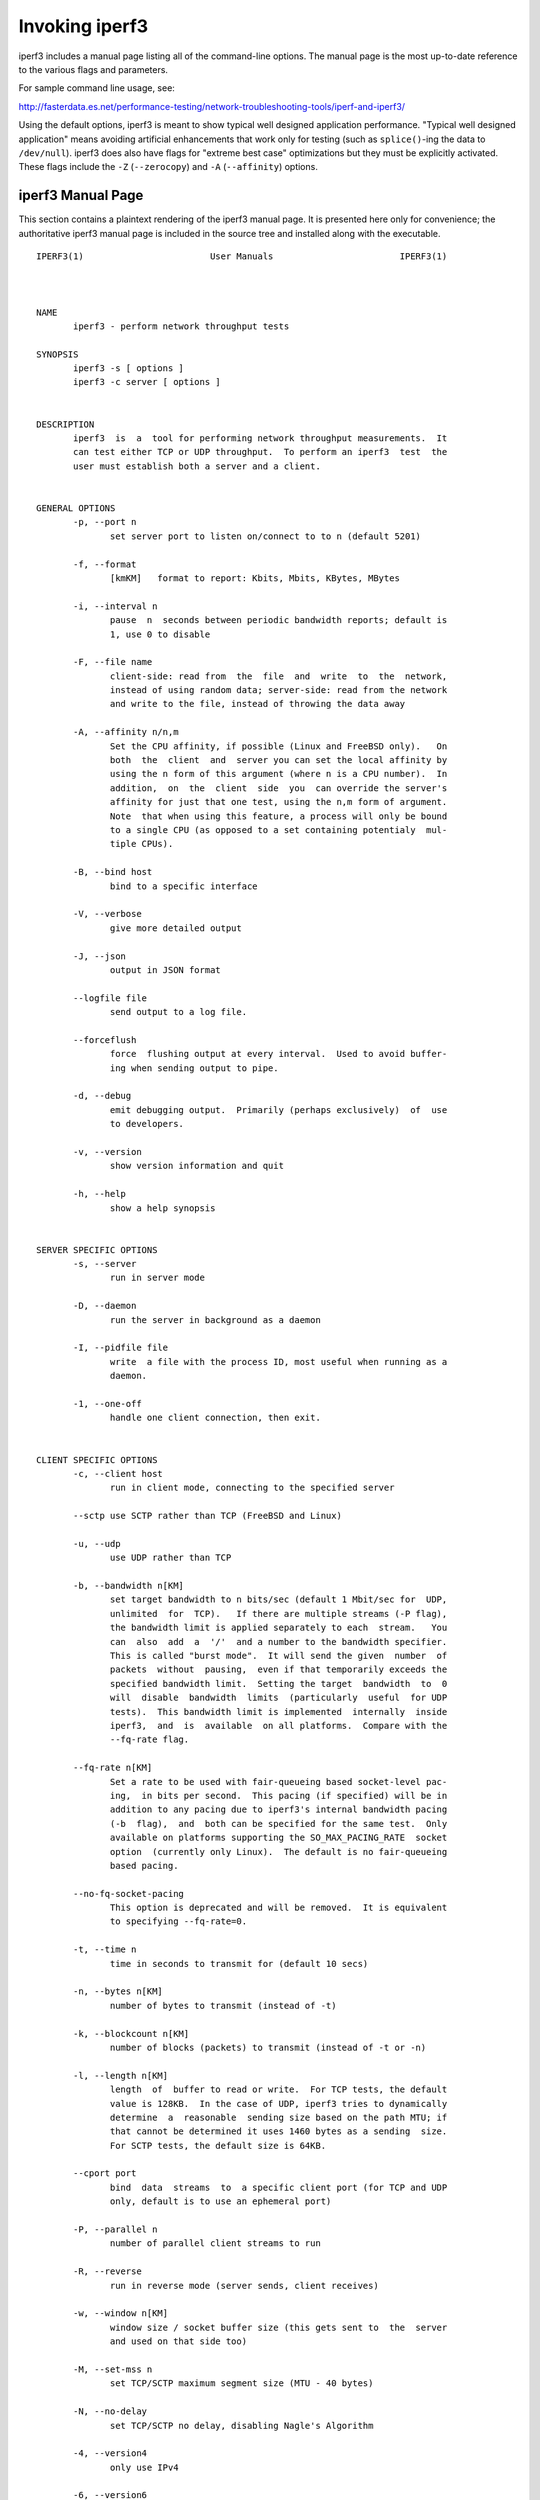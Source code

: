 Invoking iperf3
===============

iperf3 includes a manual page listing all of the command-line options.
The manual page is the most up-to-date reference to the various flags and parameters.

For sample command line usage, see: 

http://fasterdata.es.net/performance-testing/network-troubleshooting-tools/iperf-and-iperf3/

Using the default options, iperf3 is meant to show typical well
designed application performance.  "Typical well designed application"
means avoiding artificial enhancements that work only for testing
(such as ``splice()``-ing the data to ``/dev/null``).  iperf3 does
also have flags for "extreme best case" optimizations but they must be
explicitly activated.  These flags include the ``-Z`` (``--zerocopy``)
and ``-A`` (``--affinity``) options.

iperf3 Manual Page
------------------

This section contains a plaintext rendering of the iperf3 manual page.
It is presented here only for convenience; the authoritative iperf3
manual page is included in the source tree and installed along with
the executable.

::

   IPERF3(1)                        User Manuals                        IPERF3(1)
   
   
   
   NAME
          iperf3 - perform network throughput tests
   
   SYNOPSIS
          iperf3 -s [ options ]
          iperf3 -c server [ options ]
   
   
   DESCRIPTION
          iperf3  is  a  tool for performing network throughput measurements.  It
          can test either TCP or UDP throughput.  To perform an iperf3  test  the
          user must establish both a server and a client.
   
   
   GENERAL OPTIONS
          -p, --port n
                 set server port to listen on/connect to to n (default 5201)
   
          -f, --format
                 [kmKM]   format to report: Kbits, Mbits, KBytes, MBytes
   
          -i, --interval n
                 pause  n  seconds between periodic bandwidth reports; default is
                 1, use 0 to disable
   
          -F, --file name
                 client-side: read from  the  file  and  write  to  the  network,
                 instead of using random data; server-side: read from the network
                 and write to the file, instead of throwing the data away
   
          -A, --affinity n/n,m
                 Set the CPU affinity, if possible (Linux and FreeBSD only).   On
                 both  the  client  and  server you can set the local affinity by
                 using the n form of this argument (where n is a CPU number).  In
                 addition,  on  the  client  side  you  can override the server's
                 affinity for just that one test, using the n,m form of argument.
                 Note  that when using this feature, a process will only be bound
                 to a single CPU (as opposed to a set containing potentialy  mul-
                 tiple CPUs).
   
          -B, --bind host
                 bind to a specific interface
   
          -V, --verbose
                 give more detailed output
   
          -J, --json
                 output in JSON format
   
          --logfile file
                 send output to a log file.
   
          --forceflush
                 force  flushing output at every interval.  Used to avoid buffer-
                 ing when sending output to pipe.
   
          -d, --debug
                 emit debugging output.  Primarily (perhaps exclusively)  of  use
                 to developers.
   
          -v, --version
                 show version information and quit
   
          -h, --help
                 show a help synopsis
   
   
   SERVER SPECIFIC OPTIONS
          -s, --server
                 run in server mode
   
          -D, --daemon
                 run the server in background as a daemon
   
          -I, --pidfile file
                 write  a file with the process ID, most useful when running as a
                 daemon.
   
          -1, --one-off
                 handle one client connection, then exit.
   
   
   CLIENT SPECIFIC OPTIONS
          -c, --client host
                 run in client mode, connecting to the specified server
   
          --sctp use SCTP rather than TCP (FreeBSD and Linux)
   
          -u, --udp
                 use UDP rather than TCP
   
          -b, --bandwidth n[KM]
                 set target bandwidth to n bits/sec (default 1 Mbit/sec for  UDP,
                 unlimited  for  TCP).   If there are multiple streams (-P flag),
                 the bandwidth limit is applied separately to each  stream.   You
                 can  also  add  a  '/'  and a number to the bandwidth specifier.
                 This is called "burst mode".  It will send the given  number  of
                 packets  without  pausing,  even if that temporarily exceeds the
                 specified bandwidth limit.  Setting the target  bandwidth  to  0
                 will  disable  bandwidth  limits  (particularly  useful  for UDP
                 tests).  This bandwidth limit is implemented  internally  inside
                 iperf3,  and  is  available  on all platforms.  Compare with the
                 --fq-rate flag.
   
          --fq-rate n[KM]
                 Set a rate to be used with fair-queueing based socket-level pac-
                 ing,  in bits per second.  This pacing (if specified) will be in
                 addition to any pacing due to iperf3's internal bandwidth pacing
                 (-b  flag),  and  both can be specified for the same test.  Only
                 available on platforms supporting the SO_MAX_PACING_RATE  socket
                 option  (currently only Linux).  The default is no fair-queueing
                 based pacing.
   
          --no-fq-socket-pacing
                 This option is deprecated and will be removed.  It is equivalent
                 to specifying --fq-rate=0.
   
          -t, --time n
                 time in seconds to transmit for (default 10 secs)
   
          -n, --bytes n[KM]
                 number of bytes to transmit (instead of -t)
   
          -k, --blockcount n[KM]
                 number of blocks (packets) to transmit (instead of -t or -n)
   
          -l, --length n[KM]
                 length  of  buffer to read or write.  For TCP tests, the default
                 value is 128KB.  In the case of UDP, iperf3 tries to dynamically
                 determine  a  reasonable  sending size based on the path MTU; if
                 that cannot be determined it uses 1460 bytes as a sending  size.
                 For SCTP tests, the default size is 64KB.
   
          --cport port
                 bind  data  streams  to  a specific client port (for TCP and UDP
                 only, default is to use an ephemeral port)
   
          -P, --parallel n
                 number of parallel client streams to run
   
          -R, --reverse
                 run in reverse mode (server sends, client receives)
   
          -w, --window n[KM]
                 window size / socket buffer size (this gets sent to  the  server
                 and used on that side too)
   
          -M, --set-mss n
                 set TCP/SCTP maximum segment size (MTU - 40 bytes)
   
          -N, --no-delay
                 set TCP/SCTP no delay, disabling Nagle's Algorithm
   
          -4, --version4
                 only use IPv4
   
          -6, --version6
                 only use IPv6
   
          -S, --tos n
                 set the IP 'type of service'
   
          -L, --flowlabel n
                 set the IPv6 flow label (currently only supported on Linux)
   
          -X, --xbind name
                 Bind  SCTP  associations  to  a  specific  subset of links using
                 sctp_bindx(3).  The --B flag will be ignored  if  this  flag  is
                 specified.  Normally SCTP will include the protocol addresses of
                 all active links on the local host when setting up  an  associa-
                 tion.  Specifying at least one --X name will disable this behav-
                 iour.  This flag must be specified for each link to be  included
                 in  the association, and is supported for both iperf servers and
                 clients (the latter are supported by passing the first --X argu-
                 ment  to  bind(2)).  Hostnames are accepted as arguments and are
                 resolved using getaddrinfo(3).  If the  --4  or  --6  flags  are
                 specified,  names  which  do not resolve to addresses within the
                 specified protocol family will be ignored.
   
          --nstreams n
                 Set number of SCTP streams.
   
          -Z, --zerocopy
                 Use a "zero copy" method of sending data, such  as  sendfile(2),
                 instead of the usual write(2).
   
          -O, --omit n
                 Omit the first n seconds of the test, to skip past the TCP slow-
                 start period.
   
          -T, --title str
                 Prefix every output line with this string.
   
          -C, --congestion algo
                 Set the congestion control algorithm (Linux and  FreeBSD  only).
                 An  older  --linux-congestion  synonym for this flag is accepted
                 but is deprecated.
   
          --get-server-output
                 Get the output from the server.  The output format is determined
                 by the server (in particular, if the server was invoked with the
                 --json flag, the output will be in  JSON  format,  otherwise  it
                 will  be  in  human-readable format).  If the client is run with
                 --json, the server output is included in a JSON  object;  other-
                 wise  it is appended at the bottom of the human-readable output.
   
   
   AUTHORS
          A list of the contributors to iperf3 can be found within the documenta-
          tion located at http://software.es.net/iperf/dev.html#authors.
   
   
   SEE ALSO
          libiperf(3), http://software.es.net/iperf
   
   
   
   ESnet                            January 2017                        IPERF3(1)

The iperf3 manual page will typically be installed in manual
section 1.

